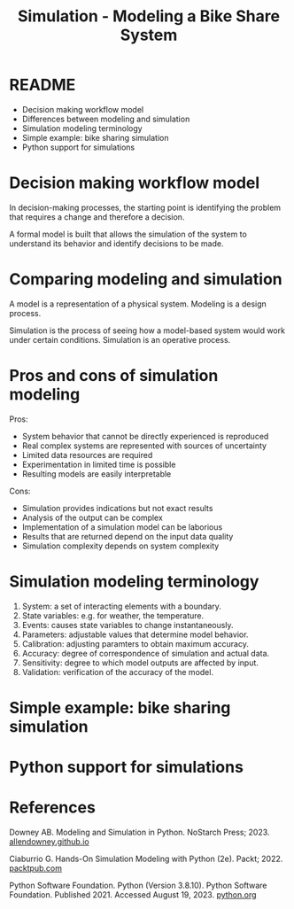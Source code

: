 #+title: Simulation - Modeling a Bike Share System
#+startup: overview hideblocks indent inlineimages
#+property: header-args:R :results output :noweb yes
#+property: header-args:python :results output :noweb yes
#+options: toc:1 num:1
* README

- Decision making workflow model
- Differences between modeling and simulation
- Simulation modeling terminology
- Simple example: bike sharing simulation
- Python support for simulations

* Decision making workflow model

In decision-making processes, the starting point is identifying the
problem that requires a change and therefore a decision.

A formal model is built that allows the simulation of the system to
understand its behavior and identify decisions to be made.

#+attr_latex: :width 400px
[[../img/decisionmodel.jpg]]

* Comparing modeling and simulation

A model is a representation of a physical system. Modeling is a design
process.

Simulation is the process of seeing how a model-based system would
work under certain conditions. Simulation is an operative process.

* Pros and cons of simulation modeling

Pros:
- System behavior that cannot be directly experienced is reproduced
- Real complex systems are represented with sources of uncertainty
- Limited data resources are required
- Experimentation in limited time is possible
- Resulting models are easily interpretable

Cons:
- Simulation provides indications but not exact results
- Analysis of the output can be complex
- Implementation of a simulation model can be laborious
- Results that are returned depend on the input data quality
- Simulation complexity depends on system complexity

* Simulation modeling terminology

1. System: a set of interacting elements with a boundary.
2. State variables: e.g. for weather, the temperature.
3. Events: causes state variables to change instantaneously.
4. Parameters: adjustable values that determine model behavior.
5. Calibration: adjusting paramters to obtain maximum accuracy.
6. Accuracy: degree of correspondence of simulation and actual data.
7. Sensitivity: degree to which model outputs are affected by input.
8. Validation: verification of the accuracy of the model.

* Simple example: bike sharing simulation
* Python support for simulations
* References

Downey AB. Modeling and Simulation in Python. NoStarch
Press; 2023. [[https://allendowney.github.io/ModSimPy/][allendowney.github.io]]

Ciaburrio G. Hands-On Simulation Modeling with Python
(2e). Packt; 2022. [[https://www.packtpub.com/product/hands-on-simulation-modeling-with-python/9781838985097][packtpub.com]]

Python Software Foundation. Python (Version 3.8.10). Python Software
Foundation. Published 2021. Accessed August
19, 2023. [[https://www.python.org][python.org]]

